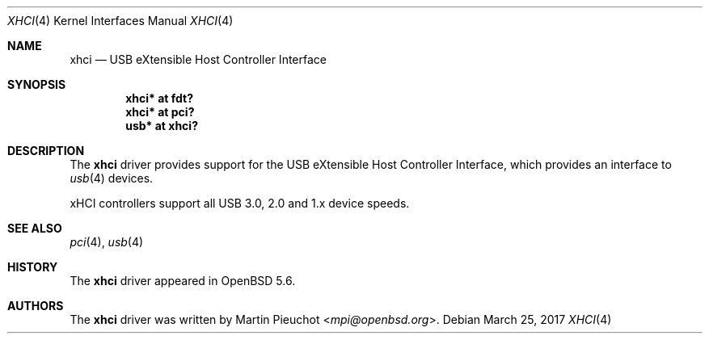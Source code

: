 .\" $OpenBSD: xhci.4,v 1.2 2017/03/25 03:02:40 jsg Exp $
.\"
.\" Copyright (c) 2014 Martin Pieuchot
.\"
.\" Permission to use, copy, modify, and distribute this software for any
.\" purpose with or without fee is hereby granted, provided that the above
.\" copyright notice and this permission notice appear in all copies.
.\"
.\" THE SOFTWARE IS PROVIDED "AS IS" AND THE AUTHOR DISCLAIMS ALL WARRANTIES
.\" WITH REGARD TO THIS SOFTWARE INCLUDING ALL IMPLIED WARRANTIES OF
.\" MERCHANTABILITY AND FITNESS. IN NO EVENT SHALL THE AUTHOR BE LIABLE FOR
.\" ANY SPECIAL, DIRECT, INDIRECT, OR CONSEQUENTIAL DAMAGES OR ANY DAMAGES
.\" WHATSOEVER RESULTING FROM LOSS OF USE, DATA OR PROFITS, WHETHER IN AN
.\" ACTION OF CONTRACT, NEGLIGENCE OR OTHER TORTIOUS ACTION, ARISING OUT OF
.\" OR IN CONNECTION WITH THE USE OR PERFORMANCE OF THIS SOFTWARE.
.\"
.Dd $Mdocdate: March 25 2017 $
.Dt XHCI 4
.Os
.Sh NAME
.Nm xhci
.Nd USB eXtensible Host Controller Interface
.Sh SYNOPSIS
.Cd "xhci* at fdt?"
.Cd "xhci* at pci?"
.Cd "usb*  at xhci?"
.Sh DESCRIPTION
The
.Nm
driver provides support for the USB eXtensible Host Controller Interface,
which provides an interface to
.Xr usb 4
devices.
.Pp
xHCI controllers support all USB 3.0, 2.0 and 1.x device speeds.
.Sh SEE ALSO
.Xr pci 4 ,
.Xr usb 4
.Sh HISTORY
The
.Nm
driver
appeared in
.Ox 5.6 .
.Sh AUTHORS
.An -nosplit
The
.Nm
driver was written by
.An Martin Pieuchot Aq Mt mpi@openbsd.org .
